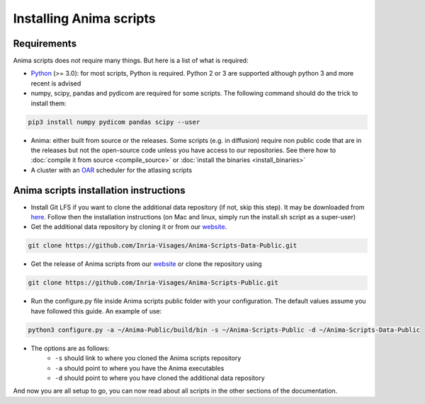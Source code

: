 Installing Anima scripts
========================

Requirements
------------

Anima scripts does not require many things. But here is a list of what is required:

* `Python <https://www.python.org>`_ (>= 3.0): for most scripts, Python is required. Python 2 or 3 are supported although python 3 and more recent is advised
* numpy, scipy, pandas and pydicom are required for some scripts. The following command should do the trick to install them:

.. code-block:: sh

	pip3 install numpy pydicom pandas scipy --user

* Anima: either built from source or the releases. Some scripts (e.g. in diffusion) require non public code that are in the releases but not the open-source code unless you have access to our repositories. See there how to :doc:`compile it from source <compile_source>` or :doc:`install the binaries <install_binaries>`
* A cluster with an `OAR <http://oar.imag.fr>`_ scheduler for the atlasing scripts

Anima scripts installation instructions
---------------------------------------

* Install Git LFS if you want to clone the additional data repository (if not, skip this step). It may be downloaded from `here <https://git-lfs.github.com/>`_. Follow then the installation instructions (on Mac and linux, simply run the install.sh script as a super-user)

* Get the additional data repository by cloning it or from our `website <https://anima.irisa.fr/downloads/>`_.

.. code-block:: sh

	git clone https://github.com/Inria-Visages/Anima-Scripts-Data-Public.git

* Get the release of Anima scripts from our `website <https://anima.irisa.fr/downloads/>`_ or clone the repository using 

.. code-block:: sh

	git clone https://github.com/Inria-Visages/Anima-Scripts-Public.git

* Run the configure.py file inside Anima scripts public folder with your configuration. The default values assume you have followed this guide. An example of use:

.. code-block:: sh

	python3 configure.py -a ~/Anima-Public/build/bin -s ~/Anima-Scripts-Public -d ~/Anima-Scripts-Data-Public

* The options are as follows:
	* ``-s`` should link to where you cloned the Anima scripts repository
	* ``-a`` should point to where you have the Anima executables
	* ``-d`` should point to where you have cloned the additional data repository

And now you are all setup to go, you can now read about all scripts in the other sections of the documentation.
